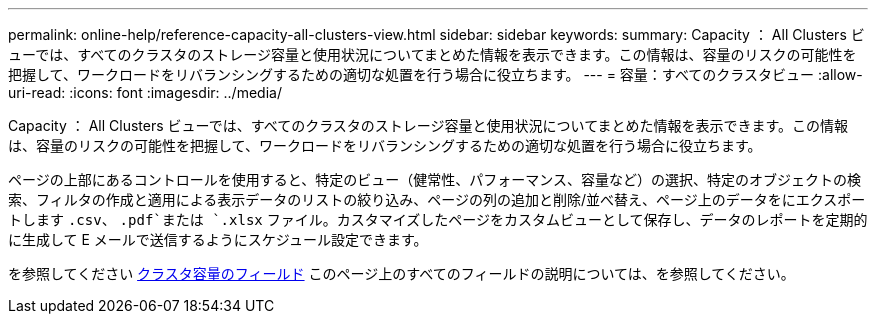 ---
permalink: online-help/reference-capacity-all-clusters-view.html 
sidebar: sidebar 
keywords:  
summary: Capacity ： All Clusters ビューでは、すべてのクラスタのストレージ容量と使用状況についてまとめた情報を表示できます。この情報は、容量のリスクの可能性を把握して、ワークロードをリバランシングするための適切な処置を行う場合に役立ちます。 
---
= 容量：すべてのクラスタビュー
:allow-uri-read: 
:icons: font
:imagesdir: ../media/


[role="lead"]
Capacity ： All Clusters ビューでは、すべてのクラスタのストレージ容量と使用状況についてまとめた情報を表示できます。この情報は、容量のリスクの可能性を把握して、ワークロードをリバランシングするための適切な処置を行う場合に役立ちます。

ページの上部にあるコントロールを使用すると、特定のビュー（健常性、パフォーマンス、容量など）の選択、特定のオブジェクトの検索、フィルタの作成と適用による表示データのリストの絞り込み、ページの列の追加と削除/並べ替え、ページ上のデータをにエクスポートします `.csv`、 `.pdf`または `.xlsx` ファイル。カスタマイズしたページをカスタムビューとして保存し、データのレポートを定期的に生成して E メールで送信するようにスケジュール設定できます。

を参照してください xref:reference-cluster-capacity-fields.adoc[クラスタ容量のフィールド] このページ上のすべてのフィールドの説明については、を参照してください。
